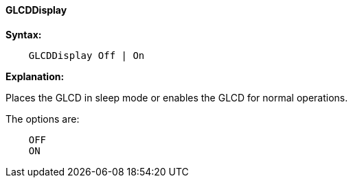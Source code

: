 ==== GLCDDisplay

*Syntax:*
----

    GLCDDisplay Off | On

----
*Explanation:*

Places the GLCD in sleep mode or enables the GLCD for normal operations.


The options are:
----
    OFF
    ON
----

